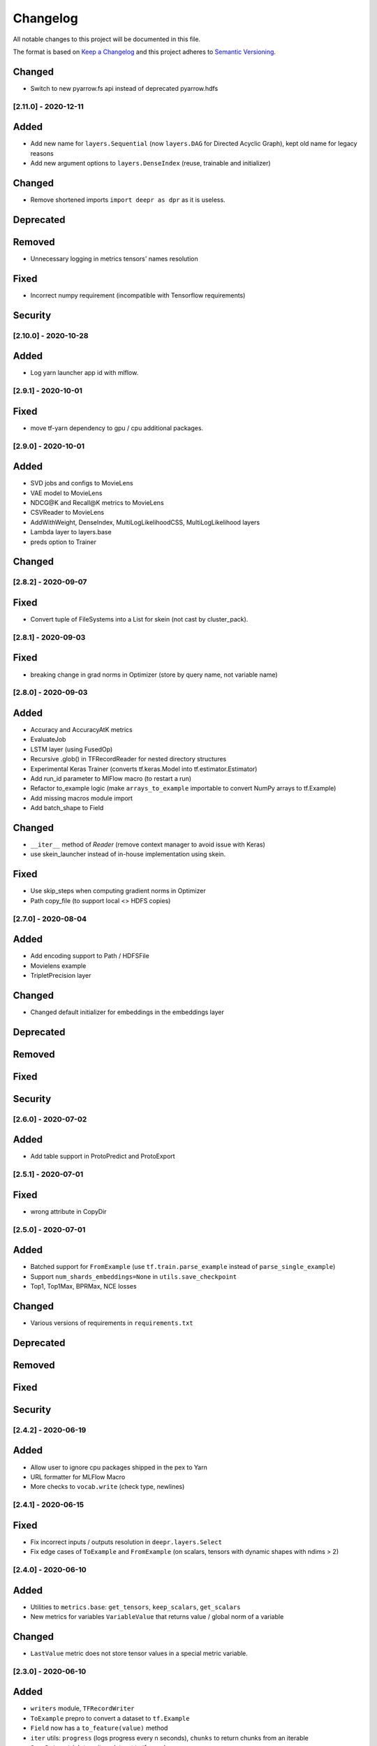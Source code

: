 Changelog
=========

All notable changes to this project will be documented in this file.

The format is based on `Keep a Changelog <http://keepachangelog.com/>`_
and this project adheres to `Semantic Versioning <http://semver.org/>`_.

Changed
~~~~~~~
- Switch to new pyarrow.fs api instead of deprecated pyarrow.hdfs

[2.11.0] - 2020-12-11
---------------------

Added
~~~~~
- Add new name for ``layers.Sequential`` (now ``layers.DAG`` for Directed Acyclic Graph), kept old name for legacy reasons
- Add new argument options to ``layers.DenseIndex`` (reuse, trainable and initializer)

Changed
~~~~~~~
- Remove shortened imports ``import deepr as dpr`` as it is useless.

Deprecated
~~~~~~~~~~
Removed
~~~~~~~
- Unnecessary logging in metrics tensors' names resolution

Fixed
~~~~~
- Incorrect numpy requirement (incompatible with Tensorflow requirements)

Security
~~~~~~~~

[2.10.0] - 2020-10-28
---------------------
Added
~~~~~
- Log yarn launcher app id with mlflow.


[2.9.1] - 2020-10-01
--------------------

Fixed
~~~~~
- move tf-yarn dependency to gpu / cpu additional packages.


[2.9.0] - 2020-10-01
--------------------

Added
~~~~~
- SVD jobs and configs to MovieLens
- VAE model to MovieLens
- NDCG@K and Recall@K metrics to MovieLens
- CSVReader to MovieLens
- AddWithWeight, DenseIndex, MultiLogLikelihoodCSS, MultiLogLikelihood layers
- Lambda layer to layers.base
- preds option to Trainer

Changed
~~~~~~~


[2.8.2] - 2020-09-07
--------------------

Fixed
~~~~~
- Convert tuple of FileSystems into a List for skein (not cast by cluster_pack).

[2.8.1] - 2020-09-03
--------------------

Fixed
~~~~~
- breaking change in grad norms in Optimizer (store by query name, not variable name)

[2.8.0] - 2020-09-03
--------------------

Added
~~~~~
- Accuracy and AccuracyAtK metrics
- EvaluateJob
- LSTM layer (using FusedOp)
- Recursive .glob() in TFRecordReader for nested directory structures
- Experimental Keras Trainer (converts tf.keras.Model into tf.estimator.Estimator)
- Add run_id parameter to MlFlow macro (to restart a run)
- Refactor to_example logic (make ``arrays_to_example`` importable to convert NumPy arrays to tf.Example)
- Add missing macros module import
- Add batch_shape to Field

Changed
~~~~~~~
- ``__iter__`` method of `Reader` (remove context manager to avoid issue with Keras)
- use skein_launcher instead of in-house implementation using skein.

Fixed
~~~~~
- Use skip_steps when computing gradient norms in Optimizer
- Path copy_file (to support local <> HDFS copies)


[2.7.0] - 2020-08-04
--------------------

Added
~~~~~
- Add encoding support to Path / HDFSFile
- Movielens example
- TripletPrecision layer

Changed
~~~~~~~
- Changed default initializer for embeddings in the embeddings layer

Deprecated
~~~~~~~~~~
Removed
~~~~~~~
Fixed
~~~~~
Security
~~~~~~~~

[2.6.0] - 2020-07-02
--------------------

Added
~~~~~
- Add table support in ProtoPredict and ProtoExport


[2.5.1] - 2020-07-01
--------------------

Fixed
~~~~~
- wrong attribute in CopyDir


[2.5.0] - 2020-07-01
--------------------

Added
~~~~~
- Batched support for ``FromExample`` (use ``tf.train.parse_example`` instead of ``parse_single_example``)
- Support ``num_shards_embeddings=None`` in ``utils.save_checkpoint``
- Top1, Top1Max, BPRMax, NCE losses

Changed
~~~~~~~
- Various versions of requirements in ``requirements.txt``

Deprecated
~~~~~~~~~~
Removed
~~~~~~~
Fixed
~~~~~
Security
~~~~~~~~


[2.4.2] - 2020-06-19
--------------------

Added
~~~~~
- Allow user to ignore cpu packages shipped in the pex to Yarn
- URL formatter for MLFlow Macro
- More checks to ``vocab.write`` (check type, newlines)


[2.4.1] - 2020-06-15
--------------------

Fixed
~~~~~
- Fix incorrect inputs / outputs resolution in ``deepr.layers.Select``
- Fix edge cases of ``ToExample`` and ``FromExample`` (on scalars, tensors with dynamic shapes with ndims > 2)


[2.4.0] - 2020-06-10
--------------------

Added
~~~~~
- Utilities to ``metrics.base``: ``get_tensors``, ``keep_scalars``, ``get_scalars``
- New metrics for variables ``VariableValue`` that returns value / global norm of a variable

Changed
~~~~~~~
- ``LastValue`` metric does not store tensor values in a special metric variable.


[2.3.0] - 2020-06-10
--------------------

Added
~~~~~
- ``writers`` module, ``TFRecordWriter``
- ``ToExample`` prepro to convert a dataset to ``tf.Example``
- ``Field`` now has a ``to_feature(value)`` method
- ``iter`` utils: ``progress`` (logs progress every n seconds), ``chunks`` to return chunks from an iterable
- ``SaveDataset`` job to write a dataset to tfrecords.

Changed
~~~~~~~
- ``TFRecordSequenceExample`` renamed ``FromExample`` (but old name still available).
- ``Field`` method ``as_feature`` renamed ``feature_specs`` to avoid confusion with ``to_feature``.

Deprecated
~~~~~~~~~~
Removed
~~~~~~~
- Removed ``Field`` methods (leading to incorrect uses): ``has_var_len``, ``as_feature``, ``has_fixed_len``

Fixed
~~~~~
- Incorrect ``shuffle`` argument use in ``TFRecordReader``

Security
~~~~~~~~

[2.2.0] - 2020-06-08
------------

Added
~~~~~
ExportXlaModelMetadata job is added : make it possible to export metadata for xla models
Changed
~~~~~~~
Deprecated
~~~~~~~~~~
Removed
~~~~~~~
Fixed
~~~~~
Security
~~~~~~~~

[2.1.1] - 2020-06-05
--------------------

Added
~~~~~
- Predictors also yield inputs when applied on a ``tf.data.Dataset``

Changed
~~~~~~~
Deprecated
~~~~~~~~~~
Removed
~~~~~~~
Fixed
~~~~~
Security
~~~~~~~~


[2.1.0] - 2020-06-04
--------------------

Added
~~~~~
- Add ``predictors``
- Add new example job ``PredictSavedModel``

Changed
~~~~~~~
- Example job ``Predict`` renamed into ``PredictProto``

Deprecated
~~~~~~~~~~
Removed
~~~~~~~
Fixed
~~~~~
Security
~~~~~~~~



[2.0.0] - 2020-06-03
--------------------

Added
~~~~~
- Doctest run in CI.

Changed
~~~~~~~
- copy_dir job will now overwrite the target by default
- Nested support for ``prepros.Serial``
- Context manager ``TableContext`` for tables reuse
- Automatic table context creation in ``prepro.__call__``
- Prepro ``TableInitializer`` to run ``table_initializer_fn`` before ``map`` transforms
- Vocabulary utilities (``read``, ``write``, ``size``)
- Reverse lookup table function ``index_to_string_table_from_file`` and associated layer ``LookupIndexToString``
- Layer combinator ``ActiveMode`` to apply layer only on given modes
- Layer ``ToFloat``
- Config evaluation modes: ``skip`` -> ``None``, ``instance`` -> ``call``
- New evaluation mode for config dictionary ``partial``
- Remove ``__post_init__`` for ``YarnTrainer`` and ``YarnLauncher`` to avoid unexpected non-laziness

Deprecated
~~~~~~~~~~
Removed
~~~~~~~
- Use of ``prepro`` and ``layer`` decorator on constructors
- Lazy behavior for ``prepro`` and ``layer`` decorator

Fixed
~~~~~
- Doctests were fixed.
- Add metric name sanitizer, especially needed to sanitize keras built variable names.
- Typo in ``example`` predict (feedable / fetchable)

Security
~~~~~~~~

[1.2.1] - 2020-05-27
--------------------

Added
~~~~~
Changed
~~~~~~~
Deprecated
~~~~~~~~~~
Removed
~~~~~~~
Fixed
~~~~~
Avoid mkdir for HDFS path_model for permissions reasons

Security
~~~~~~~~


[1.2.0] - 2020-05-26
--------------------

Added
~~~~~
- ``OptimizeSavedModel`` now supports multiple fetches
- new graph utils, ``import_graph_def``, ``get_feedable_tensors``, ``get_fetchable_tensors``

Changed
~~~~~~~
- ``example.jobs.Predict`` arguments (``path_model`` and ``graph_name`` instead of ``path_model_pb``, ``fetch`` instead of ``fetches`` for consistency with ``OptimizeSavedModel``).

Deprecated
~~~~~~~~~~
Removed
~~~~~~~
Fixed
~~~~~
- wrong arguments in ``YarnConfig`` for ``upload_zip_to_hdfs``.

Security
~~~~~~~~


[1.1.0] - 2020-05-25
--------------------

Added
~~~~~
- Remove some kwargs for cleaner error stacks
- Make example more complex, add advanced notebook
- Track missing macro
- Update doc of logging tensor (change prefix to name)
- Add helper to debug class building from config

[1.0.0] - 2020-05-19
--------------------

Added
~~~~~
- Public Release

